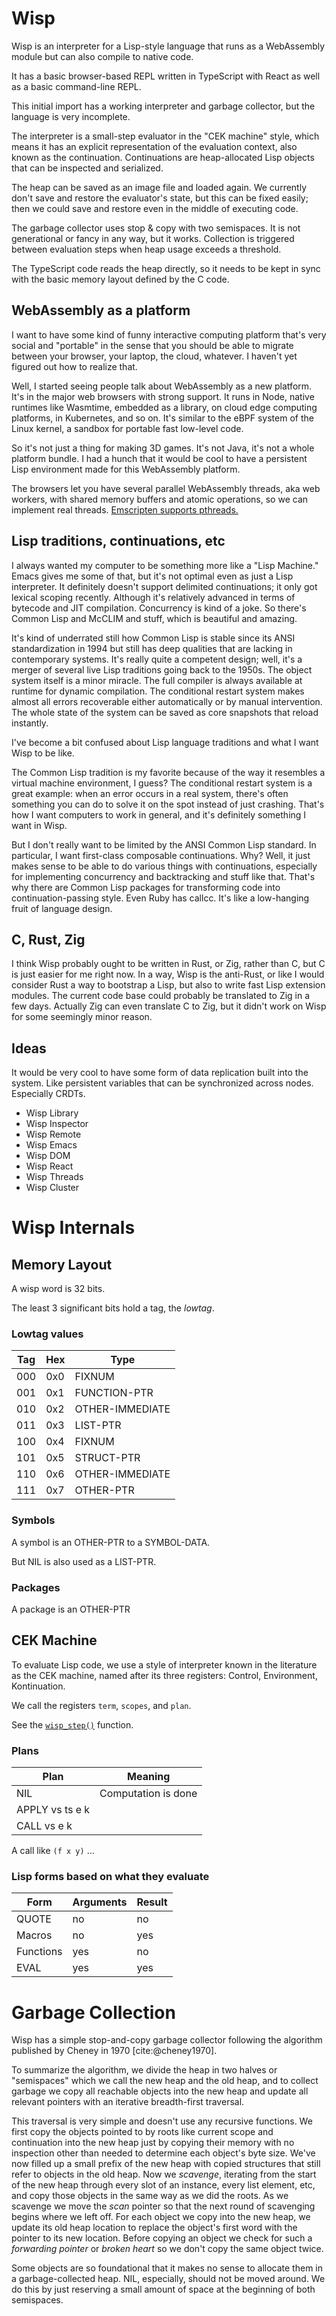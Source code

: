 #+bibliography: bibliography.bib

* Wisp

Wisp is an interpreter for a Lisp-style language that runs as
a WebAssembly module but can also compile to native code.

It has a basic browser-based REPL written in TypeScript
with React as well as a basic command-line REPL.

This initial import has a working interpreter and garbage
collector, but the language is very incomplete.

The interpreter is a small-step evaluator in the "CEK machine"
style, which means it has an explicit representation of the
evaluation context, also known as the continuation.
Continuations are heap-allocated Lisp objects that can be
inspected and serialized.

The heap can be saved as an image file and loaded again.
We currently don't save and restore the evaluator's state, but
this can be fixed easily; then we could save and restore even
in the middle of executing code.

The garbage collector uses stop & copy with two semispaces.
It is not generational or fancy in any way, but it works.
Collection is triggered between evaluation steps when heap
usage exceeds a threshold.

The TypeScript code reads the heap directly, so it needs to be
kept in sync with the basic memory layout defined by the
C code.

** WebAssembly as a platform

I want to have some kind of funny interactive computing
platform that's very social and "portable" in the sense that
you should be able to migrate between your browser, your
laptop, the cloud, whatever.  I haven't yet figured out how to
realize that.

Well, I started seeing people talk about WebAssembly as a new
platform.  It's in the major web browsers with strong support.
It runs in Node, native runtimes like Wasmtime, embedded as a
library, on cloud edge computing platforms, in Kubernetes, and
so on.  It's similar to the eBPF system of the Linux kernel, a
sandbox for portable fast low-level code.

So it's not just a thing for making 3D games.  It's not Java,
it's not a whole platform bundle.  I had a hunch that it would
be cool to have a persistent Lisp environment made for this
WebAssembly platform.

The browsers let you have several parallel WebAssembly
threads, aka web workers, with shared memory buffers and
atomic operations, so we can implement real threads.
[[https://emscripten.org/docs/porting/pthreads.html][Emscripten supports pthreads.]]

** Lisp traditions, continuations, etc

I always wanted my computer to be something more like a "Lisp
Machine."  Emacs gives me some of that, but it's not optimal
even as just a Lisp interpreter.  It definitely doesn't
support delimited continuations; it only got lexical scoping
recently.  Although it's relatively advanced in terms of
bytecode and JIT compilation.  Concurrency is kind of a joke.
So there's Common Lisp and McCLIM and stuff, which is
beautiful and amazing.

It's kind of underrated still how Common Lisp is stable since
its ANSI standardization in 1994 but still has deep qualities
that are lacking in contemporary systems.  It's really quite a
competent design; well, it's a merger of several live Lisp
traditions going back to the 1950s.  The object system itself
is a minor miracle.  The full compiler is always available at
runtime for dynamic compilation.  The conditional restart
system makes almost all errors recoverable either
automatically or by manual intervention.  The whole state of
the system can be saved as core snapshots that
reload instantly.

I've become a bit confused about Lisp language traditions and
what I want Wisp to be like.

The Common Lisp tradition is my favorite because of the way it
resembles a virtual machine environment, I guess?
The conditional restart system is a great example: when an
error occurs in a real system, there's often something you can
do to solve it on the spot instead of just crashing.
That's how I want computers to work in general, and it's
definitely something I want in Wisp.

But I don't really want to be limited by the ANSI Common Lisp
standard.  In particular, I want first-class composable
continuations.  Why?  Well, it just makes sense to be able to
do various things with continuations, especially for
implementing concurrency and backtracking and stuff like that.
That's why there are Common Lisp packages for transforming
code into continuation-passing style.  Even Ruby has callcc.
It's like a low-hanging fruit of language design.

** C, Rust, Zig

I think Wisp probably ought to be written in Rust, or Zig,
rather than C, but C is just easier for me right now.  In a
way, Wisp is the anti-Rust, or like I would consider Rust a
way to bootstrap a Lisp, but also to write fast Lisp extension
modules.  The current code base could probably be translated
to Zig in a few days.  Actually Zig can even translate C to
Zig, but it didn't work on Wisp for some seemingly
minor reason.

** Ideas

It would be very cool to have some form of data replication
built into the system.  Like persistent variables that can be
synchronized across nodes.  Especially CRDTs.

 - Wisp Library
 - Wisp Inspector
 - Wisp Remote
 - Wisp Emacs
 - Wisp DOM
 - Wisp React
 - Wisp Threads
 - Wisp Cluster

* Wisp Internals

** Memory Layout

   A wisp word is 32 bits.

   The least 3 significant bits hold a tag, the /lowtag/.

*** Lowtag values

    |-----+-----+-----------------|
    | Tag | Hex | Type            |
    |-----+-----+-----------------|
    | 000 | 0x0 | FIXNUM          |
    | 001 | 0x1 | FUNCTION-PTR    |
    | 010 | 0x2 | OTHER-IMMEDIATE |
    | 011 | 0x3 | LIST-PTR        |
    | 100 | 0x4 | FIXNUM          |
    | 101 | 0x5 | STRUCT-PTR      |
    | 110 | 0x6 | OTHER-IMMEDIATE |
    | 111 | 0x7 | OTHER-PTR       |
    |-----+-----+-----------------|


*** Symbols

    A symbol is an OTHER-PTR to a SYMBOL-DATA.

    But NIL is also used as a LIST-PTR.



*** Packages

    A package is an OTHER-PTR

** CEK Machine

   To evaluate Lisp code, we use a style of interpreter
   known in the literature as the CEK machine, named after
   its three registers: Control, Environment, Kontinuation.

   We call the registers ~term~, ~scopes~, and ~plan~.

   See the [[file:wisp-eval.c::wisp_step (wisp_machine_t *machine)][~wisp_step()~]] function.

*** Plans

    | Plan              | Meaning             |
    |-------------------+---------------------|
    | NIL               | Computation is done |
    | APPLY vs ts e k   |                     |
    | CALL vs e k       |                     |

    A call like ~(f x y)~ ...


*** Lisp forms based on what they evaluate

    |-----------+-----------+--------|
    | Form      | Arguments | Result |
    |-----------+-----------+--------|
    | QUOTE     | no        | no     |
    | Macros    | no        | yes    |
    | Functions | yes       | no     |
    | EVAL      | yes       | yes    |
    |-----------+-----------+--------|


* Garbage Collection

  Wisp has a simple stop-and-copy garbage collector following
  the algorithm published by Cheney in 1970
  [cite:@cheney1970].

  To summarize the algorithm, we divide the heap in two halves
  or "semispaces" which we call the new heap and the old heap,
  and to collect garbage we copy all reachable objects into
  the new heap and update all relevant pointers with an
  iterative breadth-first traversal.

  This traversal is very simple and doesn't use any recursive
  functions.  We first copy the objects pointed to by roots
  like current scope and continuation into the new heap just
  by copying their memory with no inspection other than needed
  to determine each object's byte size.  We've now filled up a
  small prefix of the new heap with copied structures that
  still refer to objects in the old heap.  Now we /scavenge/,
  iterating from the start of the new heap through every slot
  of an instance, every list element, etc, and copy those
  objects in the same way as we did the roots.  As we scavenge
  we move the /scan/ pointer so that the next round of
  scavenging begins where we left off.  For each object we
  copy into the new heap, we update its old heap location to
  replace the object's first word with the pointer to its new
  location.  Before copying an object we check for such a
  /forwarding pointer/ or /broken heart/ so we don't copy the
  same object twice.

  Some objects are so foundational that it makes no sense to
  allocate them in a garbage-collected heap.  NIL, especially,
  should not be moved around.  We do this by just reserving a
  small amount of space at the beginning of both semispaces.

* Local Variables :noexport:
  Local Variables:
  fill-column: 62
  End:
